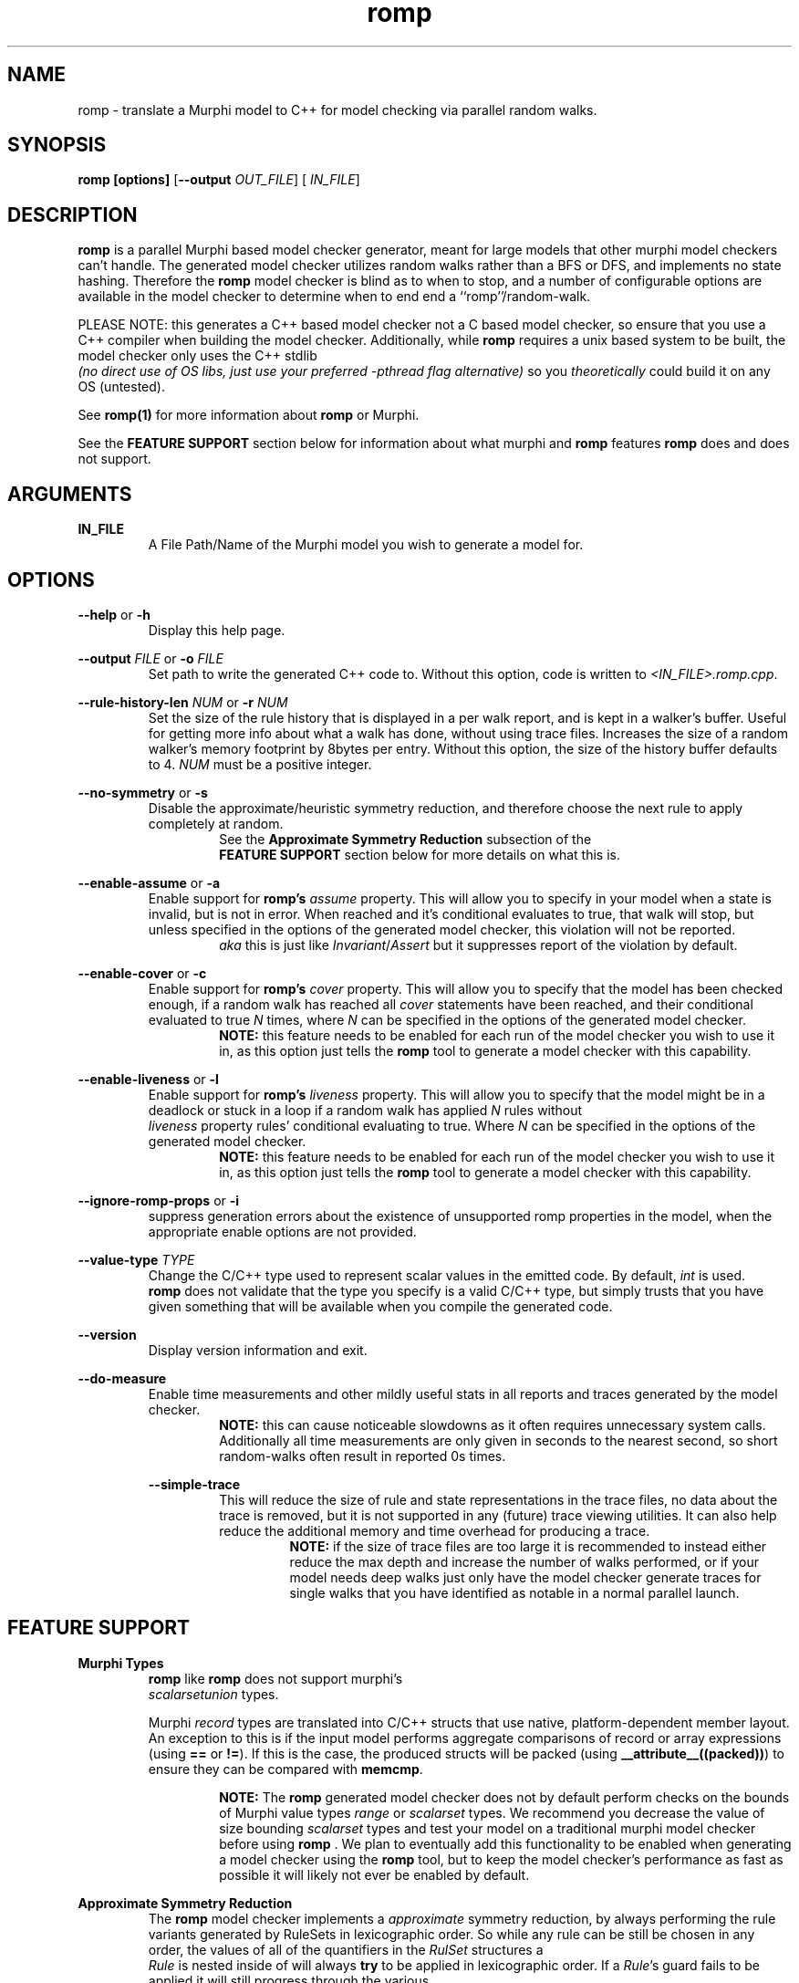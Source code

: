 .TH romp 1
.SH NAME
romp \- translate a Murphi model to C++ for model checking via parallel random walks.
.SH SYNOPSIS
.B \fB romp\fR \fB[options]\fR [\fB--output\fR \fI OUT_FILE\fR] [\fI IN_FILE\fR]
.SH DESCRIPTION
\fB romp \fR is a parallel Murphi based model checker generator,
meant for large models that other murphi model checkers can't handle.
The generated model checker utilizes random walks rather than a BFS or DFS, 
and implements no state hashing.
Therefore the \fB romp\fR model checker is blind as to when to stop,
and a number of configurable options are available in the model checker to 
determine when to end end a ``romp''/random-walk.
.PP
PLEASE NOTE: this generates a C++ based model checker not a C based model checker,
so ensure that you use a C++ compiler when building the model checker.
Additionally, while \fB romp\fR requires a unix based system to be built,
the model checker only uses the C++ stdlib 
\fI (no direct use of OS libs, just use your preferred -pthread flag alternative)\fR
so you \fI theoretically \fR could build it on any OS (untested).
.PP
See
.BR romp(1)
for more information about \fB romp \fR or Murphi.
.PP
See the \fB FEATURE SUPPORT \fR section below for information about
what murphi and \fB romp\fR features \fB romp\fR does and does not support.
.SH ARGUMENTS
\fBIN_FILE\fR
.RS
A File Path/Name of the Murphi model you wish to generate a model for.
.\" If none provided it can read from STDIN.
.RE
.SH OPTIONS
\fB --help\fR or \fB -h \fR
.RS
Display this help page.
.RE
.PP
\fB--output\fR \fI FILE\fR or \fB-o\fR \fI FILE\fR
.RS
Set path to write the generated C++ code to. 
Without this option, code is written to \fI<IN_FILE>.romp.cpp\fR.
.RE
.PP
\fB--rule-history-len\fR \fI NUM\fR or \fB-r\fR \fI NUM\fR
.RS
Set the size of the rule history that is displayed in a per walk report,
and is kept in a walker's buffer.
Useful for getting more info about what a walk has done, 
without using trace files.
Increases the size of a random walker's memory footprint by 8bytes 
per entry.
Without this option, the size of the history buffer defaults to 4.
\fINUM\fR must be a positive integer.
.RE
.PP
\fB--no-symmetry\fR or \fB-s\fR
.RS
Disable the approximate/heuristic symmetry reduction, 
and therefore choose the next rule to apply completely at random.
.RS
See the \fB Approximate Symmetry Reduction\fR subsection of the
\fB FEATURE SUPPORT\fR section below for more details on what this is.
.RE
.RE
.PP
\fB--enable-assume\fR or \fB-a\fR
.RS
Enable support for \fB romp's\fR \fI assume\fR property.
This will allow you to specify in your model when a state is invalid,
but is not in error.
When reached and it's conditional evaluates to true, that walk will
stop, but unless specified in the options of the generated model checker,
this violation will not be reported.
.RS
\fI aka\fR this is just like \fIInvariant\fR/\fIAssert\fR but it 
suppresses report of the violation by default.
.RE
.RE
.PP
\fB--enable-cover\fR or \fB-c\fR
.RS
Enable support for \fB romp's\fR \fI cover\fR property.
This will allow you to specify that the model has been checked enough,
if a random walk has reached all \fI cover\fR statements have been reached,
and their conditional evaluated to true
\fIN\fR times, where \fIN\fR can be specified in the options of the
generated model checker.
.RS
.BR NOTE:
this feature needs to be enabled for each run of the model checker 
you wish to use it in, as this option just tells the \fB romp\fR tool
to generate a model checker with this capability.
.RE
.RE
.PP
\fB--enable-liveness\fR or \fB-l\fR
.RS
Enable support for \fB romp's\fR \fI liveness\fR property.
This will allow you to specify that the model might be in a deadlock or
stuck in a loop
if a random walk has applied \fIN\fR rules without 
\fI liveness\fR property rules' conditional evaluating to true.
Where \fIN\fR can be specified in the options of the
generated model checker.
.RS
.BR NOTE:
this feature needs to be enabled for each run of the model checker 
you wish to use it in, as this option just tells the \fB romp\fR tool
to generate a model checker with this capability.
.RE
.RE
.PP
\fB--ignore-romp-props\fR or \fB-i\fR
.RS
suppress generation errors about the existence of unsupported romp properties
in the model, when the appropriate enable options are not provided.
.RE
.PP
\fB--value-type\fR \fI TYPE\fR
.RS
Change the C/C++ type used to represent scalar values in the emitted code. 
By default, \fI int\fR is used. 
\fB romp\fR does not validate that the type you specify
is a valid C/C++ type, 
but simply trusts that you have given something that will be
available when you compile the generated code.
.RE
.PP
\fB--version\fR
.RS
Display version information and exit.
.RE
.PP
\fB--do-measure\fR
.RS
Enable time measurements and other mildly useful stats 
in all reports and traces generated by the model checker.
.RS
.BR NOTE:
this can cause noticeable slowdowns as it often requires 
unnecessary system calls.
Additionally all time measurements are only given in seconds to the nearest
second, so short random-walks often result in reported 0s times.
.RE
.PP
\fB--simple-trace\fR
.RS
This will reduce the size of rule and state representations in the trace files,
no data about the trace is removed, but it is not supported in
any (future) trace viewing utilities.
It can also help reduce the additional memory and time overhead for 
producing a trace.
.RS
.BR NOTE:
if the size of trace files are too large it is recommended to instead 
either reduce the max depth and increase the number of walks performed,
or if your model needs deep walks 
just only have the model checker generate traces for single walks
that you have identified as notable in a normal parallel launch.
.RE
.RE
.PP
.PP
.SH FEATURE SUPPORT
\fBMurphi Types\fR
.RS
\fB romp \fR like \fB romp \fR does not support murphi's 
\fI scalarsetunion \fR types.
.PP
Murphi \fI record\fR types are translated into C/C++ structs that use native, platform-dependent
member layout. An exception to this is if the input model performs aggregate
comparisons of record or array expressions (using \fB==\fR or \fB!=\fR). If this
is the case, the produced structs will be packed (using
\fB__attribute__((packed))\fR) to ensure they can be compared with \fB memcmp\fR.
.PP
.RS
.BR NOTE:
The \fB romp\fR generated model checker does not by default perform checks 
on the bounds of Murphi value types \fI range \fR or \fI scalarset \fR types.
We recommend you decrease the value of size bounding \fI scalarset \fR types and
test your model on a traditional murphi model checker before using \fB romp \fR.
We plan to eventually add this functionality to be enabled when generating a 
model checker using the \fB romp \fR tool, but to keep the model checker's
performance as fast as possible it will likely not ever be enabled by default.
.RE
.RE
.PP
\fB Approximate Symmetry Reduction\fR
.RS
The \fB romp \fR model checker implements a \fI approximate\fR symmetry reduction,
by always performing the rule variants generated by RuleSets in 
lexicographic order.
So while any rule can be still be chosen in any order, 
the values of all of the quantifiers in the \fI RulSet\fR structures a
\fI Rule\fR is nested inside of will always \fBtry\fR to be applied in 
lexicographic order.
If a \fIRule\fR's guard fails to be applied it will still progress
through the various 
.RE
.PP
\fB Approximate Deadlock Detection\fR
.RS
The model checker only implements a \fI heuristic/approximate\fR 
deadlock protection, in the form(s) of max depth, 
attempt limits (number of times randomly chosen rules can fail 
their guard checks in a row before terminating the random walk),
and other limits imposed by enabling the romp \fI liveness\fR property
in generation AND when running the generated model checker.
.RE
.PP
\fB romp Properties\fR
.RS
\fB romp \fR is built upon romp's excellent murphi parsing library, 
and therefore has limited optional \fI (heuristic) \fR support for 
\fB romp's \fR special property types \fI(assume, cover & liveness).\fR
To use them you must use the appropriate flag when generating your model checker 
using the \fB romp \fR tool.
See the \fB OPTIONS \fR section above for more info on each supported property.
.RE
.PP
\fB Function Side-Effect Protection\fR
.RS
We do not allow you to build a model checker that calls a Murphi Function with 
side effects (\fIi.e.\fR modifies a value in the state) inside a Rule's guard expr,
or a Property Rule's conditional expr.
This is for consistancy and safty in your model.
However, this is enfourced by C++ and your compiler so you will not recive an error about this 
from the \fB romp\fR tool, but rather your C/C++ compiler, if supported.
.RE
.PP
.SH SEE ALSO
romp(1)
.SH AUTHOR
All comments, questions and complaints should be directed to the 
civic-fv research group at the University of Utah.
.PP
See <https://civic-fv.github.io/software/romp> for more details on
the current maintainer(s)
.SH LICENSE
This is free and unencumbered software released into the public domain.
.PP
Anyone is free to copy, modify, publish, use, compile, sell, or
distribute this software, either in source code form or as a compiled
binary, for any purpose, commercial or non-commercial, and by any
means.
.PP
In jurisdictions that recognize copyright laws, the author or authors
of this software dedicate any and all copyright interest in the
software to the public domain. We make this dedication for the benefit
of the public at large and to the detriment of our heirs and
successors. We intend this dedication to be an overt act of
relinquishment in perpetuity of all present and future rights to this
software under copyright law.
.PP
THE SOFTWARE IS PROVIDED "AS IS", WITHOUT WARRANTY OF ANY KIND,
EXPRESS OR IMPLIED, INCLUDING BUT NOT LIMITED TO THE WARRANTIES OF
MERCHANTABILITY, FITNESS FOR A PARTICULAR PURPOSE AND NONINFRINGEMENT.
IN NO EVENT SHALL THE AUTHORS BE LIABLE FOR ANY CLAIM, DAMAGES OR
OTHER LIABILITY, WHETHER IN AN ACTION OF CONTRACT, TORT OR OTHERWISE,
ARISING FROM, OUT OF OR IN CONNECTION WITH THE SOFTWARE OR THE USE OR
OTHER DEALINGS IN THE SOFTWARE.
.PP
For more information, please refer to <http://unlicense.org>
